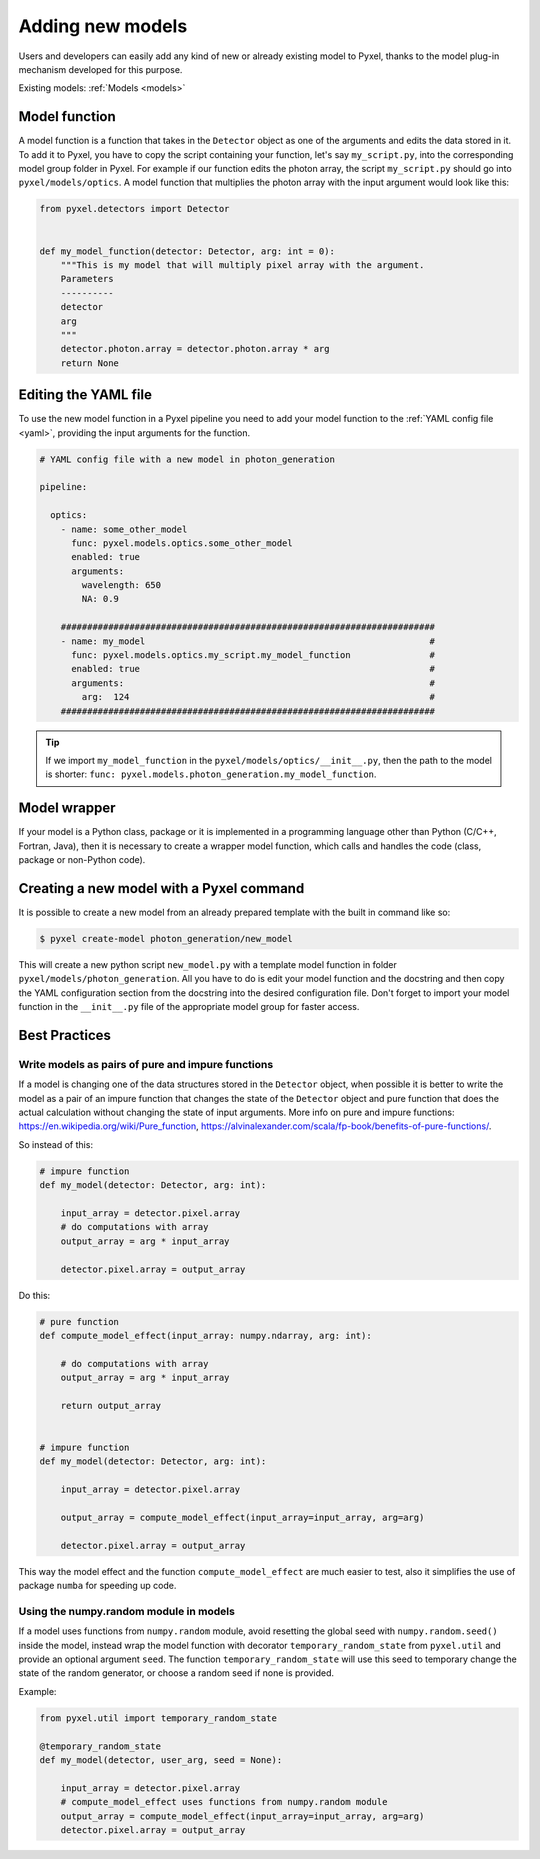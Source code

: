 .. _new_model:

=================
Adding new models
=================

Users and developers can easily add any kind of new or already existing
model to Pyxel, thanks to the model plug-in mechanism developed for this
purpose.

Existing models: :ref:`Models <models>`


Model function
==============

A model function is a function that takes in the ``Detector`` object as one of the arguments
and edits the data stored in it. To add it to Pyxel, you have to copy the script containing your function,
let's say ``my_script.py``, into the corresponding model group folder in Pyxel.
For example if our function edits the photon array, the script ``my_script.py`` should go into ``pyxel/models/optics``.
A model function that multiplies the photon array with the input argument would look like this:

.. code-block:: python

    from pyxel.detectors import Detector


    def my_model_function(detector: Detector, arg: int = 0):
        """This is my model that will multiply pixel array with the argument.
        Parameters
        ----------
        detector
        arg
        """
        detector.photon.array = detector.photon.array * arg
        return None

Editing the YAML file
=====================

To use the new model function in a Pyxel pipeline
you need to add your model function to the :ref:`YAML config file <yaml>`,
providing the input arguments for the function.

.. code-block:: yaml

  # YAML config file with a new model in photon_generation

  pipeline:

    optics:
      - name: some_other_model
        func: pyxel.models.optics.some_other_model
        enabled: true
        arguments:
          wavelength: 650
          NA: 0.9

      #######################################################################
      - name: my_model                                                      #
        func: pyxel.models.optics.my_script.my_model_function               #
        enabled: true                                                       #
        arguments:                                                          #
          arg:  124                                                         #
      #######################################################################


.. tip::
    If we import ``my_model_function`` in the ``pyxel/models/optics/__init__.py``,
    then the path to the model is shorter: ``func: pyxel.models.photon_generation.my_model_function``.


Model wrapper
=============

If your model is a Python class, package or it is implemented in a
programming language other than Python (C/C++, Fortran, Java),
then it is necessary to create a wrapper model function,
which calls and handles the code (class, package or
non-Python code).

Creating a new model with a Pyxel command
=========================================

It is possible to create a new model from an already prepared template with the built in command like so:

.. code-block:: bash

    $ pyxel create-model photon_generation/new_model

This will create a new python script ``new_model.py`` with a template model function
in folder ``pyxel/models/photon_generation``. All you have to do is edit your model function
and the docstring and then copy the YAML configuration section from the docstring into the desired configuration file.
Don't forget to import your model function in the ``__init__.py`` file of the appropriate model group for faster access.

Best Practices
==============

Write models as pairs of pure and impure functions
--------------------------------------------------

If a model is changing one of the data structures stored in the ``Detector`` object,
when possible it is better to write the model as a pair of an impure function
that changes the state of the ``Detector`` object and pure function
that does the actual calculation without changing the state of input arguments.
More info on pure and impure functions: https://en.wikipedia.org/wiki/Pure_function,
https://alvinalexander.com/scala/fp-book/benefits-of-pure-functions/.

So instead of this:

.. code-block:: python

    # impure function
    def my_model(detector: Detector, arg: int):

        input_array = detector.pixel.array
        # do computations with array
        output_array = arg * input_array

        detector.pixel.array = output_array


Do this:

.. code-block:: python

    # pure function
    def compute_model_effect(input_array: numpy.ndarray, arg: int):

        # do computations with array
        output_array = arg * input_array

        return output_array


    # impure function
    def my_model(detector: Detector, arg: int):

        input_array = detector.pixel.array

        output_array = compute_model_effect(input_array=input_array, arg=arg)

        detector.pixel.array = output_array

This way the model effect and the function ``compute_model_effect`` are much easier to test,
also it simplifies the use of package ``numba`` for speeding up code.


Using the numpy.random module in models
---------------------------------------

If a model uses functions from ``numpy.random`` module,
avoid resetting the global seed with ``numpy.random.seed()`` inside the model,
instead wrap the model function with decorator ``temporary_random_state`` from ``pyxel.util``
and provide an optional argument ``seed``.
The function ``temporary_random_state`` will use this seed to temporary change the state of the random generator,
or choose a random seed if none is provided.

Example:

.. code-block:: python

    from pyxel.util import temporary_random_state

    @temporary_random_state
    def my_model(detector, user_arg, seed = None):

        input_array = detector.pixel.array
        # compute_model_effect uses functions from numpy.random module
        output_array = compute_model_effect(input_array=input_array, arg=arg)
        detector.pixel.array = output_array
